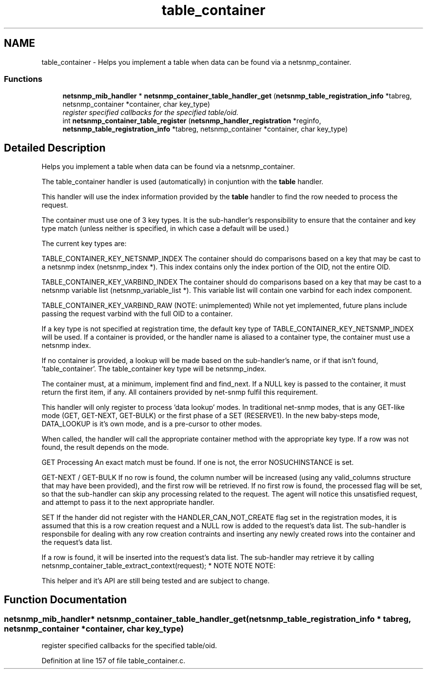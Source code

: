 .TH "table_container" 3 "11 Apr 2008" "Version 5.2.4" "net-snmp" \" -*- nroff -*-
.ad l
.nh
.SH NAME
table_container \- Helps you implement a table when data can be found via a netsnmp_container.  

.PP
.SS "Functions"

.in +1c
.ti -1c
.RI "\fBnetsnmp_mib_handler\fP * \fBnetsnmp_container_table_handler_get\fP (\fBnetsnmp_table_registration_info\fP *tabreg, netsnmp_container *container, char key_type)"
.br
.RI "\fIregister specified callbacks for the specified table/oid. \fP"
.ti -1c
.RI "int \fBnetsnmp_container_table_register\fP (\fBnetsnmp_handler_registration\fP *reginfo, \fBnetsnmp_table_registration_info\fP *tabreg, netsnmp_container *container, char key_type)"
.br
.in -1c
.SH "Detailed Description"
.PP 
Helps you implement a table when data can be found via a netsnmp_container. 
.PP
The table_container handler is used (automatically) in conjuntion with the \fBtable\fP handler.
.PP
This handler will use the index information provided by the \fBtable\fP handler to find the row needed to process the request.
.PP
The container must use one of 3 key types. It is the sub-handler's responsibility to ensure that the container and key type match (unless neither is specified, in which case a default will be used.)
.PP
The current key types are:
.PP
TABLE_CONTAINER_KEY_NETSNMP_INDEX The container should do comparisons based on a key that may be cast to a netsnmp index (netsnmp_index *). This index contains only the index portion of the OID, not the entire OID.
.PP
TABLE_CONTAINER_KEY_VARBIND_INDEX The container should do comparisons based on a key that may be cast to a netsnmp variable list (netsnmp_variable_list *). This variable list will contain one varbind for each index component.
.PP
TABLE_CONTAINER_KEY_VARBIND_RAW (NOTE: unimplemented) While not yet implemented, future plans include passing the request varbind with the full OID to a container.
.PP
If a key type is not specified at registration time, the default key type of TABLE_CONTAINER_KEY_NETSNMP_INDEX will be used. If a container is provided, or the handler name is aliased to a container type, the container must use a netsnmp index.
.PP
If no container is provided, a lookup will be made based on the sub-handler's name, or if that isn't found, 'table_container'. The table_container key type will be netsnmp_index.
.PP
The container must, at a minimum, implement find and find_next. If a NULL key is passed to the container, it must return the first item, if any. All containers provided by net-snmp fulfil this requirement.
.PP
This handler will only register to process 'data lookup' modes. In traditional net-snmp modes, that is any GET-like mode (GET, GET-NEXT, GET-BULK) or the first phase of a SET (RESERVE1). In the new baby-steps mode, DATA_LOOKUP is it's own mode, and is a pre-cursor to other modes.
.PP
When called, the handler will call the appropriate container method with the appropriate key type. If a row was not found, the result depends on the mode.
.PP
GET Processing An exact match must be found. If one is not, the error NOSUCHINSTANCE is set.
.PP
GET-NEXT / GET-BULK If no row is found, the column number will be increased (using any valid_columns structure that may have been provided), and the first row will be retrieved. If no first row is found, the processed flag will be set, so that the sub-handler can skip any processing related to the request. The agent will notice this unsatisfied request, and attempt to pass it to the next appropriate handler.
.PP
SET If the hander did not register with the HANDLER_CAN_NOT_CREATE flag set in the registration modes, it is assumed that this is a row creation request and a NULL row is added to the request's data list. The sub-handler is responsbile for dealing with any row creation contraints and inserting any newly created rows into the container and the request's data list.
.PP
If a row is found, it will be inserted into the request's data list. The sub-handler may retrieve it by calling netsnmp_container_table_extract_context(request); * NOTE NOTE NOTE:
.PP
This helper and it's API are still being tested and are subject to change. 
.SH "Function Documentation"
.PP 
.SS "\fBnetsnmp_mib_handler\fP* netsnmp_container_table_handler_get (\fBnetsnmp_table_registration_info\fP * tabreg, netsnmp_container * container, char key_type)"
.PP
register specified callbacks for the specified table/oid. 
.PP
Definition at line 157 of file table_container.c.
